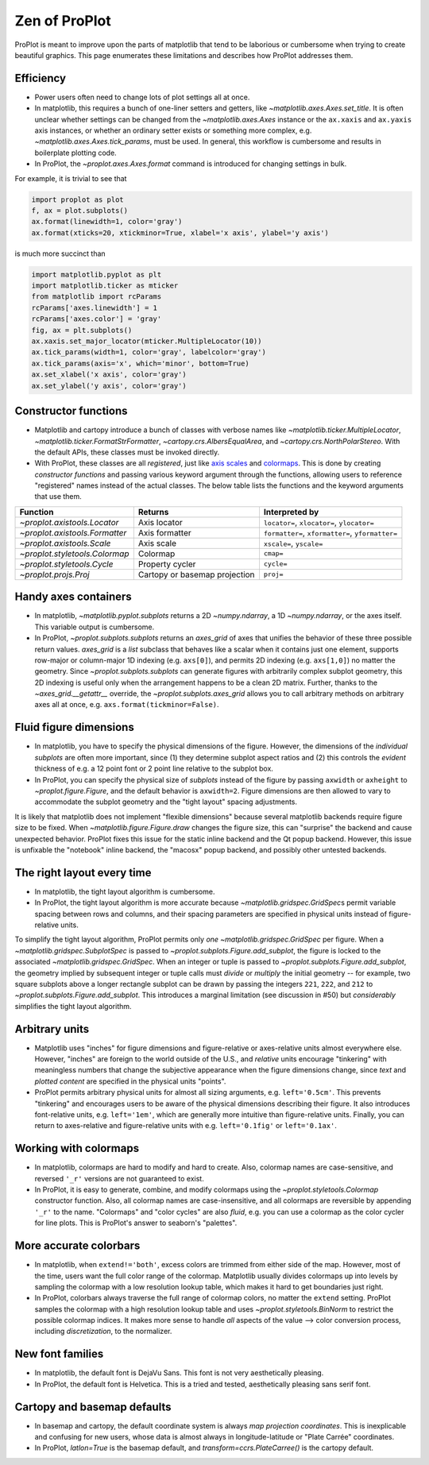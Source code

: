 ==============
Zen of ProPlot
==============

ProPlot is meant to improve upon the parts of matplotlib that
tend to be laborious or cumbersome
when trying to create
beautiful graphics. This page
enumerates these limitations and
describes how ProPlot addresses them.

Efficiency
==========
* Power users often need to change lots of plot settings all at once.
* In matplotlib, this requires a bunch of one-liner setters and getters, like `~matplotlib.axes.Axes.set_title`. It is often unclear whether settings can be changed from the `~matplotlib.axes.Axes` instance or the ``ax.xaxis`` and ``ax.yaxis`` axis instances, or whether an ordinary setter exists or something more complex, e.g. `~matplotlib.axes.Axes.tick_params`, must be used. In general, this workflow is cumbersome and results in boilerplate plotting code.
* In ProPlot, the `~proplot.axes.Axes.format` command is introduced for changing settings in bulk.

For example, it is trivial to see that

.. code-block:: python

   import proplot as plot
   f, ax = plot.subplots()
   ax.format(linewidth=1, color='gray')
   ax.format(xticks=20, xtickminor=True, xlabel='x axis', ylabel='y axis')

is much more succinct than

.. code-block:: python

   import matplotlib.pyplot as plt
   import matplotlib.ticker as mticker
   from matplotlib import rcParams
   rcParams['axes.linewidth'] = 1
   rcParams['axes.color'] = 'gray'
   fig, ax = plt.subplots()
   ax.xaxis.set_major_locator(mticker.MultipleLocator(10))
   ax.tick_params(width=1, color='gray', labelcolor='gray')
   ax.tick_params(axis='x', which='minor', bottom=True)
   ax.set_xlabel('x axis', color='gray')
   ax.set_ylabel('y axis', color='gray')

Constructor functions
=====================
* Matplotlib and cartopy introduce a bunch of classes with verbose names like `~matplotlib.ticker.MultipleLocator`, `~matplotlib.ticker.FormatStrFormatter`, `~cartopy.crs.AlbersEqualArea`, and `~cartopy.crs.NorthPolarStereo`. With the default APIs, these classes must be invoked directly.
* With ProPlot, these classes are all *registered*, just like `axis scales <https://matplotlib.org/3.1.0/gallery/scales/scales.html>`__ and `colormaps <https://matplotlib.org/3.1.1/gallery/color/colormap_reference.html>`__. This is done by creating *constructor functions* and passing various keyword argument through the functions, allowing users to reference "registered" names instead of the actual classes. The below table lists the functions and the keyword arguments that use them.

==============================  =============================  ========================================================
Function                        Returns                        Interpreted by
==============================  =============================  ========================================================
`~proplot.axistools.Locator`    Axis locator                   ``locator=``, ``xlocator=``, ``ylocator=``
`~proplot.axistools.Formatter`  Axis formatter                 ``formatter=``, ``xformatter=``, ``yformatter=``
`~proplot.axistools.Scale`      Axis scale                     ``xscale=``, ``yscale=``
`~proplot.styletools.Colormap`  Colormap                       ``cmap=``
`~proplot.styletools.Cycle`     Property cycler                ``cycle=``
`~proplot.projs.Proj`           Cartopy or basemap projection  ``proj=``
==============================  =============================  ========================================================

Handy axes containers
=====================
.. The `~matplotlib.pyplot.subplots` command is useful for generating a scaffolding of * axes all at once. This is generally faster than successive `~matplotlib.figure.Figure.add_subplot` commands.

* In matplotlib, `~matplotlib.pyplot.subplots` returns a 2D `~numpy.ndarray`, a 1D `~numpy.ndarray`, or the axes itself. This variable output is cumbersome.
* In ProPlot, `~proplot.subplots.subplots` returns an `axes_grid` of axes that unifies the behavior of these three possible return values. `axes_grid` is a `list` subclass that behaves like a scalar when it contains just one element, supports row-major or column-major 1D indexing (e.g. ``axs[0]``), and permits 2D indexing (e.g. ``axs[1,0]``) no matter the geometry. Since `~proplot.subplots.subplots` can generate figures with arbitrarily complex subplot geometry, this 2D indexing is useful only when the arrangement happens to be a clean 2D matrix. Further, thanks to the `~axes_grid.__getattr__` override, the `~proplot.subplots.axes_grid` allows you to call arbitrary methods on arbitrary axes all at once, e.g. ``axs.format(tickminor=False)``.

Fluid figure dimensions
=======================
* In matplotlib, you have to specify the physical dimensions of the figure. However, the dimensions of the *individual subplots* are often more important, since (1) they determine subplot aspect ratios and (2) this controls the *evident* thickness of e.g. a 12 point font or 2 point line relative to the subplot box.
* In ProPlot, you can specify the physical size of *subplots* instead of the figure by passing ``axwidth`` or ``axheight`` to `~proplot.figure.Figure`, and the default behavior is ``axwidth=2``. Figure dimensions are then allowed to vary to accommodate the subplot geometry and the "tight layout" spacing adjustments.

It is likely that matplotlib does not implement "flexible dimensions" because several matplotlib backends require figure size to be fixed. When `~matplotlib.figure.Figure.draw` changes the figure size, this can "surprise" the backend and cause unexpected behavior. ProPlot fixes this issue for the static inline backend and the Qt popup backend. However, this issue is unfixable the "notebook" inline backend, the "macosx" popup backend, and possibly other untested backends.

The right layout every time
===========================
* In matplotlib, the tight layout algorithm is cumbersome.
* In ProPlot, the tight layout algorithm is more accurate because `~matplotlib.gridspec.GridSpec`\ s permit variable spacing between rows and columns, and their spacing parameters are specified in physical units instead of figure-relative units.

.. The `~matplotlib.gridspec.GridSpec` class is useful for creating figures with complex subplot geometry.
.. Users want to control axes positions with gridspecs.
.. * Matplotlib permits arbitrarily many `~matplotlib.gridspec.GridSpec`\ s per figure. This greatly complicates the tight layout algorithm for little evident gain.

To simplify the tight layout algorithm, ProPlot permits only *one* `~matplotlib.gridspec.GridSpec` per figure. When a `~matplotlib.gridspec.SubplotSpec` is passed to `~proplot.subplots.Figure.add_subplot`, the figure is locked to the associated `~matplotlib.gridspec.GridSpec`. When an integer or tuple is passed to `~proplot.subplots.Figure.add_subplot`, the geometry implied by subsequent integer or tuple calls must *divide* or *multiply* the initial geometry -- for example, two square subplots above a longer rectangle subplot can be drawn by passing the integers ``221``, ``222``, and ``212`` to `~proplot.subplots.Figure.add_subplot`. This introduces a marginal limitation (see discussion in #50) but *considerably* simplifies the tight layout algorithm. 

Arbitrary units
===============
.. * Configuring spaces and dimensions in matplotlib often requires physical units.

* Matplotlib uses "inches" for figure dimensions and figure-relative or axes-relative units almost everywhere else. However, "inches" are foreign to the world outside of the U.S., and *relative* units encourage "tinkering" with meaningless numbers that change the subjective appearance when the figure dimensions change, since *text* and *plotted content* are specified in the physical units "points".
* ProPlot permits arbitrary physical units for almost all sizing arguments, e.g. ``left='0.5cm'``. This prevents "tinkering" and encourages users to be aware of the physical dimensions describing their figure. It also introduces font-relative units, e.g. ``left='1em'``, which are generally more intuitive than figure-relative units. Finally, you can return to axes-relative and figure-relative units with e.g. ``left='0.1fig'`` or ``left='0.1ax'``.

Working with colormaps
======================
* In matplotlib, colormaps are hard to modify and hard to create. Also, colormap names are case-sensitive, and reversed ``'_r'`` versions are not guaranteed to exist.
* In ProPlot, it is easy to generate, combine, and modify colormaps using the `~proplot.styletools.Colormap` constructor function. Also, all colormap names are case-insensitive, and all colormaps are reversible by appending ``'_r'`` to the name. "Colormaps" and "color cycles" are also *fluid*, e.g. you can use a colormap as the color cycler for line plots. This is ProPlot's answer to seaborn's "palettes".

.. -- matplotlib's "colormaps" and "property cyclers" are sufficient.

More accurate colorbars
=======================
* In matplotlib, when ``extend!='both'``, excess colors are trimmed from either side of the map. However, most of the time, users want the full color range of the colormap. Matplotlib usually divides colormaps up into levels by sampling the colormap with a low resolution lookup table, which makes it hard to get boundaries just right.
* In ProPlot, colorbars always traverse the full range of colormap colors, no matter the ``extend`` setting. ProPlot samples the colormap with a high resolution lookup table and uses `~proplot.styletools.BinNorm` to restrict the possible colormap indices. It makes more sense to handle *all* aspects of the value --> color conversion process, including *discretization*, to the normalizer.

New font families
=================
* In matplotlib, the default font is DejaVu Sans. This font is not very aesthetically pleasing.
* In ProPlot, the default font is Helvetica. This is a tried and tested, aesthetically pleasing sans serif font.

Cartopy and basemap defaults
============================
* In basemap and cartopy, the default coordinate system is always *map projection coordinates*. This is inexplicable and confusing for new users, whose data is almost always in longitude-latitude or "Plate Carrée" coordinates.
* In ProPlot, `latlon=True` is the basemap default, and `transform=ccrs.PlateCarree()` is the cartopy default.

